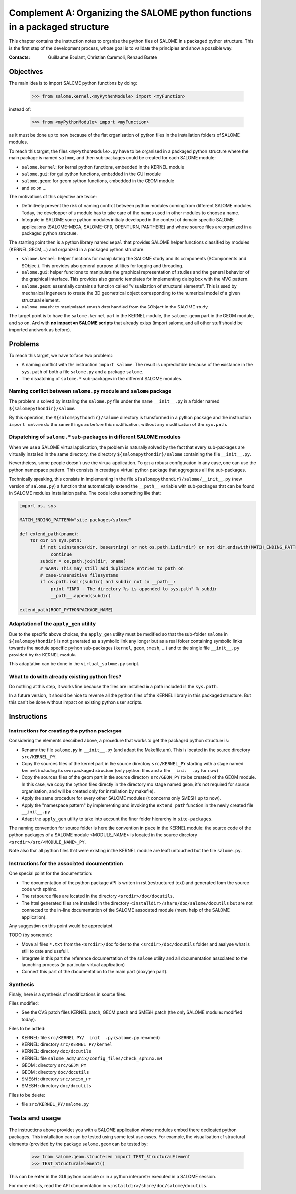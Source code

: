 
%%%%%%%%%%%%%%%%%%%%%%%%%%%%%%%%%%%%%%%%%%%%%%%%%%%%%%%%%%%%%%%%%%%%%%%%%%%%
Complement A: Organizing the SALOME python functions in a packaged structure
%%%%%%%%%%%%%%%%%%%%%%%%%%%%%%%%%%%%%%%%%%%%%%%%%%%%%%%%%%%%%%%%%%%%%%%%%%%%

This chapter contains the instruction notes to organise the python
files of SALOME in a packaged python structure. This is the first step
of the development process, whose goal is to validate the principles
and show a possible way.

:Contacts: Guillaume Boulant, Christian Caremoli, Renaud Barate

Objectives
==========

The main idea is to import SALOME python functions by doing:

 >>> from salome.kernel.<myPythonModule> import <myFunction>

instead of:

 >>> from <myPythonModule> import <myFunction>

as it must be done up to now because of the flat organisation of
python files in the installation folders of SALOME modules.

To reach this target, the files ``<myPythonModule>.py`` have to be
organised in a packaged python structure where the main package is
named ``salome``, and then sub-packages could be created for each
SALOME module:

* ``salome.kernel``: for kernel python functions, embedded in the
  KERNEL module
* ``salome.gui``: for gui python functions, embedded in the GUI module
* ``salome.geom``: for geom python functions, embedded in the GEOM
  module
* and so on ...

The motivations of this objective are twice:

* Definitively prevent the risk of naming conflict between python
  modules coming from different SALOME modules. Today, the developper
  of a module has to take care of the names used in other modules to
  choose a name.
* Integrate in SALOME some python modules initialy developed in the
  context of domain specific SALOME applications (SALOME-MECA,
  SALOME-CFD, OPENTURN, PANTHERE) and whose source files are organized
  in a packaged python structure.

The starting point then is a python library named ``nepal`` that
provides SALOME helper functions classified by modules
(KERNEL,GEOM,...) and organized in a packaged python structure:

* ``salome.kernel``: helper functions for manipulating the SALOME
  study and its components (SComponents and SObject). This provides
  also general purpose utilities for logging and threading.
* ``salome.gui``:  helper functions to manipulate the graphical
  representation of studies and the general behavior of the graphical
  interface. This provides also generic templates for implementing
  dialog box with the MVC pattern.
* ``salome.geom``: essentially contains a function called
  "visualization of structural elements". This is used by mechanical
  ingeneers to create the 3D geometrical object corresponding to the
  numerical model of a given structural element.
* ``salome.smesh``: to manipulated smesh data handled from the SObject
  in the SALOME study.

The target point is to have the ``salome.kernel`` part in the KERNEL
module, the ``salome.geom`` part in the GEOM module, and so on. And
with **no impact on SALOME scripts** that already exists (import salome,
and all other stuff should be imported and work as before).


Problems
========

To reach this target, we have to face two problems:

* A naming conflict with the instruction ``import salome``. The result
  is unpredictible because of the existance in the ``sys.path`` of
  both a file ``salome.py`` and a package ``salome``.
* The dispatching of ``salome.*`` sub-packages in the different SALOME
  modules.

Naming conflict between ``salome.py`` module and ``salome`` package
-------------------------------------------------------------------

The problem is solved by installing the ``salome.py`` file under the
name ``__init__.py`` in a folder named ``${salomepythondir}/salome``.

By this operation, the ``${salomepythondir}/salome`` directory is
transformed in a python package and the instruction ``import salome``
do the same things as before this modification, without any
modification of the ``sys.path``.

Dispatching of ``salome.*`` sub-packages in different SALOME modules
--------------------------------------------------------------------

When we use a SALOME virtual application, the problem is naturally
solved by the fact that every sub-packages are virtually installed in
the same directory, the directory ``${salomepythondir}/salome``
containing the file ``__init__.py``.

Nevertheless, some people doesn't use the virtual application. To get
a robust configuration in any case, one can use the python namespace
pattern. This consists in creating a virtual python package that
aggregates all the sub-packages.

Technically speaking, this consists in implementing in the file
``${salomepythondir}/salome/__init__.py`` (new version of
``salome.py``) a function that automatically extend the ``__path__``
variable with sub-packages that can be found in SALOME modules
installation paths. The code looks something like that:

.. code-block:: python
 
 import os, sys
 
 MATCH_ENDING_PATTERN="site-packages/salome"
 
 def extend_path(pname):
     for dir in sys.path:
         if not isinstance(dir, basestring) or not os.path.isdir(dir) or not dir.endswith(MATCH_ENDING_PATTERN):
             continue
         subdir = os.path.join(dir, pname)
         # WARN: This may still add duplicate entries to path on
         # case-insensitive filesystems
         if os.path.isdir(subdir) and subdir not in __path__:
             print "INFO - The directory %s is appended to sys.path" % subdir
             __path__.append(subdir)
 
 extend_path(ROOT_PYTHONPACKAGE_NAME)


Adaptation of the ``apply_gen`` utility
----------------------------------------

Due to the specific above choices, the ``apply_gen`` utility must be
modified so that the sub-folder ``salome`` in ``${salomepythondir}``
is not generated as a symbolic link any longer but as a real folder
containing symbolic links towards the module specific python
sub-packages (``kernel``, ``geom``, ``smesh``, ...) and to the single
file ``__init__.py`` provided by the KERNEL module.

This adaptation can be done in the ``virtual_salome.py`` script.


What to do with already existing python files?
----------------------------------------------

Do nothing at this step, it works fine because the files are installed
in a path included in the ``sys.path``.

In a future version, it should be nice to reverse all the python files
of the KERNEL library in this packaged structure. But this can't be
done without impact on existing python user scripts.

Instructions
============

Instructions for creating the python packages
---------------------------------------------

Considering the elements described above, a procedure that works to
get the packaged python structure is:

* Rename the file ``salome.py`` in ``__init__.py`` (and adapt the
  Makefile.am). This is located in the source directory
  ``src/KERNEL_PY``.
* Copy the sources files of the kernel part in the source directory
  ``src/KERNEL_PY`` starting with a stage named ``kernel`` including
  its own packaged structure (only python files and a file
  ``__init__.py`` for now)
* Copy the sources files of the geom part in the source directory
  ``src/GEOM_PY`` (to be created) of the GEOM module. In this case, we
  copy the python files directly in the directory (no stage named
  ``geom``, it's not required for source organisation, and will be
  created only for installation by makefile).
* Apply the same procedure for every other SALOME modules (it concerns
  only SMESH up to now).
* Apply the "namespace pattern" by implementing and invoking the
  ``extend_path`` function in the newly created file ``__init__.py``
* Adapt the ``apply_gen`` utility to take into account the finer
  folder hierarchy in ``site-packages``.

The naming convention for source folder is here the convention in
place in the KERNEL module: the source code of the python packages of
a SALOME module <MODULE_NAME> is located in the source directory
``<srcdir>/src/<MODULE_NAME>_PY``.

Note also that all python files that were existing in the KERNEL
module are leaft untouched but the file ``salome.py``.

Instructions for the associated documentation
---------------------------------------------

One special point for the documentation:

* The documentation of the python package API is writen in rst
  (restructured text) and generated form the source code with sphinx.
* The rst source files are located in the directory
  ``<srcdir>/doc/docutils``.
* The html generated files are installed in the directory
  ``<installdir>/share/doc/salome/docutils`` but are not connected to
  the in-line documentation of the SALOME associated module (menu help
  of the SALOME application).

Any suggestion on this point would be appreciated.

TODO (by someone):

* Move all files ``*.txt`` from the ``<srcdir>/doc`` folder to the
  ``<srcdir>/doc/docutils`` folder and analyse what is still to date
  and usefull.
* Integrate in this part the reference documentation of the ``salome``
  utility and all documentation associated to the launching process
  (in particular virtual application)
* Connect this part of the documentation to the main part (doxygen
  part).


Synthesis
---------

Finaly, here is a synthesis of modifications in source files.

Files modified:

* See the CVS patch files KERNEL.patch, GEOM.patch and SMESH.patch
  (the only SALOME modules modified today).

Files to be added:

* KERNEL: file ``src/KERNEL_PY/__init__.py`` (``salome.py`` renamed)
* KERNEL: directory ``src/KERNEL_PY/kernel``
* KERNEL: directory ``doc/docutils``
* KERNEL: file ``salome_adm/unix/config_files/check_sphinx.m4``
* GEOM  : directory ``src/GEOM_PY``
* GEOM  : directory ``doc/docutils``
* SMESH : directory ``src/SMESH_PY``
* SMESH : directory ``doc/docutils``

Files to be delete:

* file ``src/KERNEL_PY/salome.py``


Tests and usage
===============

The instructions above provides you with a SALOME application whose
modules embed there dedicated python packages. This installation can
can be tested using some test use cases. For example, the
visualisation of structural elements (provided by the package
``salome.geom`` can be tested by:

 >>> from salome.geom.structelem import TEST_StructuralElement
 >>> TEST_StructuralElement()

This can be enter in the GUI python console or in a python interpreter
executed in a SALOME session.

For more details, read the API documentation in
``<installdir>/share/doc/salome/docutils``.
